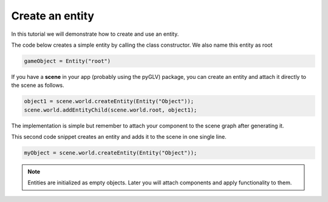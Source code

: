.. _TutorialEntity:

Create an entity
==================

In this tutorial we will demonstrate how to create and use an entity.

The code below creates a simple entity by calling the class constructor. We also name this entity as root

.. code-block:: python
    
    gameObject = Entity("root")


If you have a **scene** in your app (probably using the pyGLV) package, you can create an entity and attach it directly to the scene as follows. 

.. code-block:: python

    object1 = scene.world.createEntity(Entity("Object"));
    scene.world.addEntityChild(scene.world.root, object1);

The implementation is simple but remember to attach your component to the scene graph after generating it.

This second code snippet creates an entity and adds it to the scene in one single line.

.. code-block:: python

    myObject = scene.world.createEntity(Entity("Object"));


.. note:: 
    
    Entities are initialized as empty objects. Later you will attach components and apply functionality to them.
